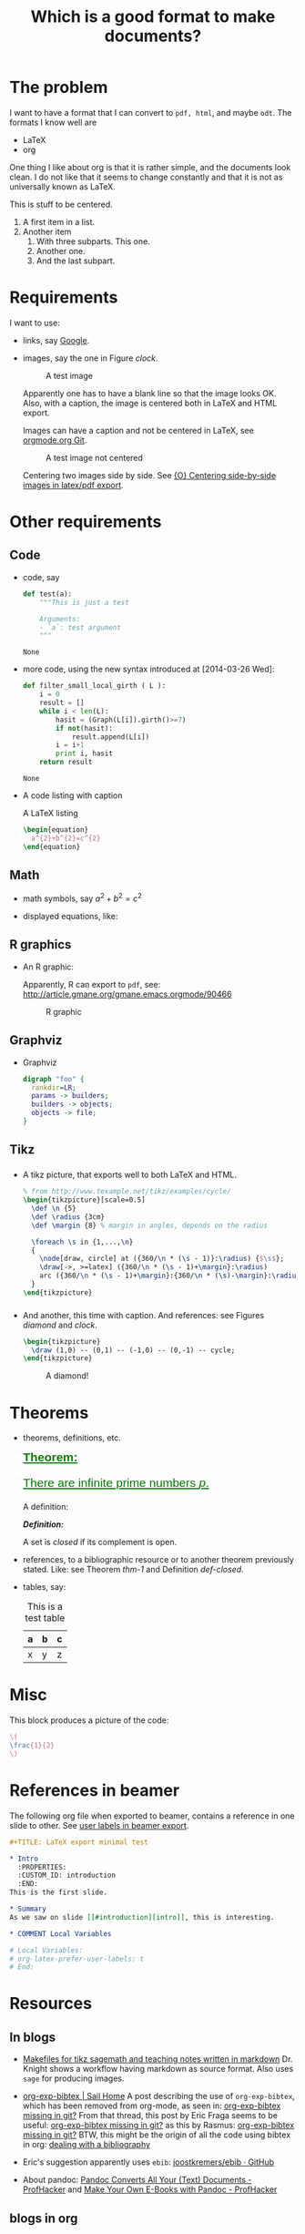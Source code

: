 #+title: Which is a good format to make documents?
#+options: toc:t 

# #+options: tex:imagemagick
#+property: cache yes
#+property: exports results

#+LATEX_COMPILER: xelatex

#+LATEX_HEADER: \usepackage{tikz}
#+latex_header: \usepackage{amsthm}
#+latex_header: \newtheorem{theorem}{Theorem}
#+latex_header: \newtheorem{definition}{Definition}

#+latex_header: \usepackage{fontspec}
#+latex_header: \setromanfont{Purisa}
#+latex_header: \setsansfont{Verdana}
#+latex_header: \setmonofont{Ubuntu Mono}

#+LaTeX_HEADER: \hypersetup{colorlinks=true, linkcolor=blue}

#+latex_header: \usepackage{makeidx}
#+latex_header: \makeindex

#+latex_header: \usepackage{listings}

# see http://www.w3schools.com/css/css_font.asp for more info
#+HTML_HEAD: <style>.theorem {font-size: 1.5em; color: green; font-family: arial; text-decoration:underline;}
#+HTML_HEAD: .theorem:before {content: "Theorem: "; font-weight: bold}</style>
#+HTML_HEAD: <style>.definition {}
#+HTML_HEAD: .definition:before {content: "Definition: "; font-style: italic; font-weight: bold}</style>

* The problem

  I want to have a format that I can convert to ~pdf, html~, and maybe
  ~odt~. The formats I know well are

  - LaTeX
  - org

  One thing I like about org is that it is rather simple, and the
  documents look clean. I do not like that it seems to change constantly
  and that it is not as universally known as LaTeX.

  #+BEGIN_CENTER
  This is stuff to be centered.
  #+END_CENTER

  #+BEGIN_COMMENT
  This is an inline comment. It will not be exported, no matter
  what. One can also mark whole subtrees with COMMENT.
  #+END_COMMENT

  1. A first item in a list.
  2. Another item
     1. With three subparts. This one.
     2. Another one.
     3. <<last>> And the last subpart.

* Requirements

I want to use:

- links, say [[http://google.com][Google]].
- images, say the one in Figure [[clock]].

  #+name: clock
  #+caption: A test image
  #+attr_latex: :width 5cm
  #+attr_html: :align center
  [[./clock.png]]
  
  Apparently one has to have a blank line so that the image looks
  OK. Also, with a caption, the image is centered both in LaTeX and
  HTML export.

  Images can have a caption and not be centered in LaTeX, see
  [[http://orgmode.org/w/?p=org-mode.git;a=commitdiff;h=096f4287a60d04470e0a71ea988816d1c3071ccc][orgmode.org Git]]. 

  #+name: clock2
  #+caption: A test image not centered
  #+attr_latex: :center nil :width 5cm
  [[./clock.png]]


  Centering two images side by side. See [[http://www.mail-archive.com/emacs-orgmode@gnu.org/msg110539.html][{O} Centering side-by-side
  images in latex/pdf export]].

#+BEGIN_CENTER
#+ATTR_LaTeX: :height 0.2\textwidth :center nil
[[./clock.png]]
#+ATTR_LaTeX: :height 0.3\textwidth :center nil
[[./clock.png]]
#+END_CENTER


* Other requirements

** Code

#+index: code

- code, say
  #+begin_src python
    def test(a):
        """This is just a test
        
        Arguments:
        - `a`: test argument
        """
  #+end_src

	#+RESULTS:
	: None


- more code, using the new syntax introduced at [2014-03-26 Wed]:
  #+ATTR_LATEX: :options basicstyle=\itshape
  #+BEGIN_SRC python
    def filter_small_local_girth ( L ):
        i = 0
        result = []
        while i < len(L):
            hasit = (Graph(L[i]).girth()>=7)
            if not(hasit):
                result.append(L[i])
            i = i+1
            print i, hasit
        return result
  #+END_SRC

	#+RESULTS:
	: None


- A code listing with caption

  #+caption: A \LaTeX{} listing
  #+attr_latex: :options numbers=left, captionpos=b
  #+name: latex-code
  #+BEGIN_SRC latex :exports code 
    \begin{equation}
      a^{2}+b^{2}=c^{2}
    \end{equation}
  #+END_SRC

** Math

- math symbols, say \(a^{2}+b^{2}=c^{2}\)
- displayed equations, like:

  #+NAME: the-equation
  \begin{equation}
  a^{2}+b^{2}=c^{2}
  \end{equation}

** R graphics

- An R graphic:

  Apparently, R can export to ~pdf~, see:
  http://article.gmane.org/gmane.emacs.orgmode/90466

  #+name: rcode
  #+begin_src R :results output graphics :exports results :file img.png
  hist(rnorm(100))
  #+END_SRC

  #+caption: R graphic
  #+attr_latex: :width 6cm
  #+attr_html: :width 300 :alt R code :align center
  #+RESULTS: rcode
  [[file:img.png]]

** Graphviz

- Graphviz

  #+BEGIN_SRC dot :cmd dot :cmdline -Tpng :file graphviz.png :exports both :cache yes
    digraph "foo" {
      rankdir=LR;
      params -> builders;
      builders -> objects;
      objects -> file;
    }
  #+END_SRC

    #+RESULTS[6d9e47adf125517b3e395a4143174b0f35bae46c]:
    [[file:graphviz.png]]

** Tikz

*** 

- A tikz picture, that exports well to both \LaTeX{} and HTML.
  # We need the option :width "", otherwise the a default value for
  # width of latex images is used. See org-latex-image-default-width

  #+name: test-tikz
  #+header: :imagemagick yes :iminoptions -density 300 -resize 400
  #+header: :packages '(("" "tikz") ("" "tkz-berge")) :border 1pt
  #+header: :file (by-backend (latex "test-tikz.tikz") (beamer "test-tikz.tikz") (t "test-tikz.png"))
  #+header: :cache yes
  #+begin_src latex :results raw file
    % from http://www.texample.net/tikz/examples/cycle/
    \begin{tikzpicture}[scale=0.5]
      \def \n {5}
      \def \radius {3cm}
      \def \margin {8} % margin in angles, depends on the radius
      
      \foreach \s in {1,...,\n}
      {
        \node[draw, circle] at ({360/\n * (\s - 1)}:\radius) {$\s$};
        \draw[->, >=latex] ({360/\n * (\s - 1)+\margin}:\radius) 
        arc ({360/\n * (\s - 1)+\margin}:{360/\n * (\s)-\margin}:\radius);
      }
    \end{tikzpicture}
  #+end_src
  
  #+attr_latex: :width ""
  #+attr_html: :width 400 :alt test-tikz :align center
  #+RESULTS[10459562657201717ce8d59bcee5b6a75e3032ac]: test-tikz
  [[file:test-tikz.png]]


*** 

- And another, this time with caption. And references: see Figures [[diamond]] and [[clock]].

  #+name: diamond
  #+header: :imagemagick yes :iminoptions -density 300 -resize 400
  #+header: :packages '(("" "tikz")) :border 1pt
  #+header: :file (by-backend (latex "diamond.tikz") (beamer "diamond.tikz") (t "diamond.png"))
  #+begin_src latex :results raw file
    \begin{tikzpicture}
      \draw (1,0) -- (0,1) -- (-1,0) -- (0,-1) -- cycle;
    \end{tikzpicture}
  #+end_src

  #+name: diamond
  #+caption: A diamond!
  #+attr_latex: :float t :width ""
  #+results: diamond
  [[file:diamond.png]]

* Theorems

#+index: theorems

- theorems, definitions, etc.

  #+name: thm-1
  #+begin_theorem
  There are infinite prime numbers \(p\).
  #+end_theorem
  
  A definition:
  #+name: def-closed
  #+begin_definition
  A set is /closed/ if its complement is open.
  #+end_definition

- references, to a bibliographic resource or to another theorem
  previously stated. Like: see Theorem [[thm-1]] and Definition [[def-closed]].

- tables, say:

  #+caption: This is a test table
  #+NAME: the-table
  #+attr_latex: :align |c|c|c|
  #+attr_html: :align center
  |---+---+---|
  | a | b | c |
  |---+---+---|
  | x | y | z |
  |---+---+---|

* Misc

  This block produces a picture of the code:

  #+header: :imagemagick yes :border 1pt
  #+begin_src latex :file frac.png :results raw
  \(
  \frac{1}{2}
  \)
  #+end_src

  #+attr_latex: :width ""
  #+RESULTS:
  [[file:frac.png]]

  #+BEGIN_SRC dot :file example1.png :exports result
    digraph test {
        size="6,5";
        home [label = "Hom"];
        prod [label = "Products"];
        news [label = "News"];
        cont [label = "Contact"];

        home -> {prod news cont}
    }
  #+END_SRC

  #+RESULTS:
  [[file:example1.png]]


* References in beamer

  The following org file when exported to beamer, contains a reference
  in one slide to other. See [[http://www.mail-archive.com/emacs-orgmode@gnu.org/msg109913.html][user labels in beamer export]].

  #+BEGIN_SRC org
,#+TITLE: LaTeX export minimal test

,* Intro
  :PROPERTIES:
  :CUSTOM_ID: introduction
  :END:
This is the first slide.

,* Summary
As we saw on slide [[#introduction][intro]], this is interesting.

,* COMMENT Local Variables

# Local Variables:
# org-latex-prefer-user-labels: t
# End:
  #+END_SRC

* Resources

** In blogs

- [[http://drvinceknight.blogspot.mx/2013/04/makefiles-for-tikz-sagemath-and.html][Makefiles for tikz sagemath and teaching notes written in markdown]]
  Dr. Knight shows a workflow having markdown as source format. Also
  uses ~sage~ for producing images.

- [[http://bowenli37.wordpress.com/tag/org-exp-bibtex/][org-exp-bibtex | Sail Home]] A post describing the use of
  ~org-exp-bibtex~, which has been removed from org-mode, as seen in:
  [[http://thread.gmane.org/gmane.emacs.orgmode/67488/focus%3D67839][org-exp-bibtex missing in git?]] From that thread, this post by Eric
  Fraga seems to be useful: [[http://thread.gmane.org/gmane.emacs.orgmode/67488/focus%3D67839][org-exp-bibtex missing in git?]] as this by
  Rasmus: [[http://thread.gmane.org/gmane.emacs.orgmode/67488/focus%3D67839][org-exp-bibtex missing in git?]] BTW, this might be the
  origin of all the code using bibtex in org: [[http://article.gmane.org/gmane.emacs.orgmode/2406/match%3Dbibliography][dealing with a bibliography]]
- Eric's suggestion apparently uses ~ebib~: [[https://github.com/joostkremers/ebib][joostkremers/ebib · GitHub]]

- About pandoc: [[http://chronicle.com/blogs/profhacker/pandoc-converts-all-your-text-documents][Pandoc Converts All Your (Text) Documents -
  ProfHacker]] and [[http://chronicle.com/blogs/profhacker/make-your-own-e-books-with-pandoc][Make Your Own E-Books with Pandoc - ProfHacker]]

** blogs in org

- [[http://orgmode.org/worg/org-blog-wiki.html][Org Blogs and Wikis]]
- Publishing in info: [[info:org#Publishing]]
- A thread in the mailing list: [[http://comments.gmane.org/gmane.emacs.orgmode/45360][Org-Mode for GNU Emacs]]
- A question: [[http://stackoverflow.com/questions/8025703/how-to-create-a-personal-wikiblog-on-github-using-org-mode][How to create a personal wiki+blog on github using org-mode?]]
- [[https://github.com/renard/o-blog][renard/o-blog · GitHub]], the page: [[http://renard.github.io/o-blog/][Quick start Guide]]
- More on blogging from org: [[http://jaderholm.com/blog/blogging-with-org-mode-and-octopress][Scott Jaderholm: Blogging With Org-mode and Octopress]]
- [[http://blog.paphus.com/blog/2012/08/01/introducing-octopress-blogging-for-org-mode/][Introducing Octopress Blogging for Org-Mode - On Programming]], the
  repo: [[https://github.com/craftkiller/orgmode-octopress][craftkiller/orgmode-octopress · GitHub]]

** github

- [[http://rvf0068.github.io/org-document-test/][Which is a good format to make documents?]] The github page of this document...

* References

** To the equation

We reference equation [[the-equation]] and table [[the-table]] and Theorem
[[thm-1]] and Figure [[clock]]. And also item [[last]]. And to a named code block:
Listing [[latex-code]]. And Figure [[diamond]].

** To books

   We cite [[cite:posetfiber]]. Let us also cite [[cite:MR2522486]].

   Note that to export bibliographies to html, one has to install
   ~bibtex2html~. For ~bibtex2html~ to work, we need to add
   #+BEGIN_EXAMPLE
     openout_any = a
   #+END_EXAMPLE
   to the local ~texmf.cnf~ file, say
   ~/usr/local/texlive/2014/texmf.cnf~. Care has to be taken that the
   last line has a line ending character, see [[http://www.tug.org/pipermail/tex-live/2013-May/033608.html][{tex-live} texmf.cnf
   ignored]].

** State of the references
   Currently, on [2016-10-02 Sun], with org-version:
   #+BEGIN_EXAMPLE
   Org-mode version 8.3.6 (release_8.3.6-1187-geda8ac @ /home/rafael/.emacs.d/site-lisp/org-mode/lisp/)
   #+END_EXAMPLE

   #+attr_html: :align center
   |                | pdf   | html  |
   |----------------+-------+-------|
   | figures        | works | works |
   | equations      | works |       |
   | tables         | works | works |
   | theorems       | works |       |
   | biblio         | works | works |
   | items in lists | works | works |
   | code listings  |       | works  |

#+BIBLIOGRAPHY: ./bibliotest plain limit:t
#+latex: \printindex

* COMMENT Local Variables

# Local Variables:
# org-confirm-babel-evaluate: nil
# org-latex-image-default-width: ".5\\linewidth"
# End:

